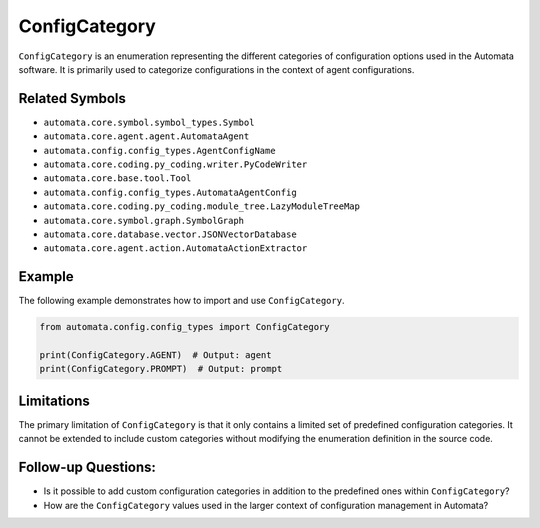 ConfigCategory
==============

``ConfigCategory`` is an enumeration representing the different
categories of configuration options used in the Automata software. It is
primarily used to categorize configurations in the context of agent
configurations.

Related Symbols
---------------

-  ``automata.core.symbol.symbol_types.Symbol``
-  ``automata.core.agent.agent.AutomataAgent``
-  ``automata.config.config_types.AgentConfigName``
-  ``automata.core.coding.py_coding.writer.PyCodeWriter``
-  ``automata.core.base.tool.Tool``
-  ``automata.config.config_types.AutomataAgentConfig``
-  ``automata.core.coding.py_coding.module_tree.LazyModuleTreeMap``
-  ``automata.core.symbol.graph.SymbolGraph``
-  ``automata.core.database.vector.JSONVectorDatabase``
-  ``automata.core.agent.action.AutomataActionExtractor``

Example
-------

The following example demonstrates how to import and use
``ConfigCategory``.

.. code:: python

   from automata.config.config_types import ConfigCategory

   print(ConfigCategory.AGENT)  # Output: agent
   print(ConfigCategory.PROMPT)  # Output: prompt

Limitations
-----------

The primary limitation of ``ConfigCategory`` is that it only contains a
limited set of predefined configuration categories. It cannot be
extended to include custom categories without modifying the enumeration
definition in the source code.

Follow-up Questions:
--------------------

-  Is it possible to add custom configuration categories in addition to
   the predefined ones within ``ConfigCategory``?
-  How are the ``ConfigCategory`` values used in the larger context of
   configuration management in Automata?
